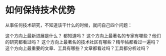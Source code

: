 * 如何保持技术优势
  从事任何技术研究，不知道该干什么的时候，就问自己四个问题：

  这个方向上最新进展是什么？ 都知道吗？
  这个方向上最著名的专家有哪些？他们的研究都看过吗？
  这个方向上最著名的技术社区有哪些？精华帖都看过一遍吗？
  这个方向上最重要的文章、工具有哪些？文章都看过吗？工具都分析过吗？
